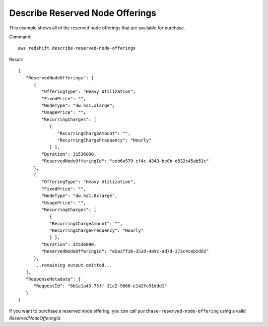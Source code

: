 Describe Reserved Node Offerings
--------------------------------

This example shows all of the reserved node offerings that are available for
purchase.

Command::

   aws redshift describe-reserved-node-offerings

Result::

    {
       "ReservedNodeOfferings": [
          {
             "OfferingType": "Heavy Utilization",
             "FixedPrice": "",
             "NodeType": "dw.hs1.xlarge",
             "UsagePrice": "",
             "RecurringCharges": [
                {
                   "RecurringChargeAmount": "",
                   "RecurringChargeFrequency": "Hourly"
                } ],
             "Duration": 31536000,
             "ReservedNodeOfferingId": "ceb6a579-cf4c-4343-be8b-d832c45ab51c"
          },
          {
             "OfferingType": "Heavy Utilization",
             "FixedPrice": "",
             "NodeType": "dw.hs1.8xlarge",
             "UsagePrice": "",
             "RecurringCharges": [
                {
                "RecurringChargeAmount": "",
                "RecurringChargeFrequency": "Hourly"
                } ],
             "Duration": 31536000,
             "ReservedNodeOfferingId": "e5a2ff3b-352d-4a9c-ad7d-373c4cab5dd2"
          },
          ...remaining output omitted...
       ],
       "ResponseMetadata": {
          "RequestId": "8b1a1a43-75ff-11e2-9666-e142fe91ddd1"
       }
    }

If you want to purchase a reserved node offering, you can call ``purchase-reserved-node-offering`` using a valid
*ReservedNodeOfferingId*.

